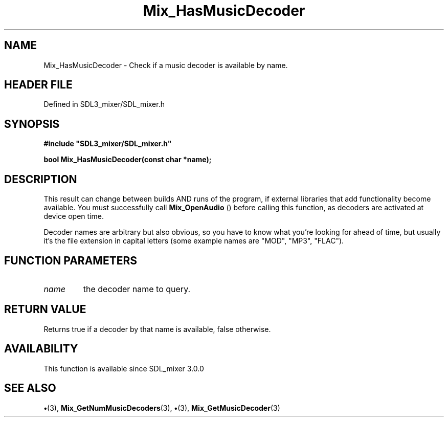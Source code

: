 .\" This manpage content is licensed under Creative Commons
.\"  Attribution 4.0 International (CC BY 4.0)
.\"   https://creativecommons.org/licenses/by/4.0/
.\" This manpage was generated from SDL_mixer's wiki page for Mix_HasMusicDecoder:
.\"   https://wiki.libsdl.org/SDL_mixer/Mix_HasMusicDecoder
.\" Generated with SDL/build-scripts/wikiheaders.pl
.\"  revision 72a7333
.\" Please report issues in this manpage's content at:
.\"   https://github.com/libsdl-org/sdlwiki/issues/new
.\" Please report issues in the generation of this manpage from the wiki at:
.\"   https://github.com/libsdl-org/SDL/issues/new?title=Misgenerated%20manpage%20for%20Mix_HasMusicDecoder
.\" SDL_mixer can be found at https://libsdl.org/projects/SDL_mixer
.de URL
\$2 \(laURL: \$1 \(ra\$3
..
.if \n[.g] .mso www.tmac
.TH Mix_HasMusicDecoder 3 "SDL_mixer 3.0.0" "SDL_mixer" "SDL_mixer3 FUNCTIONS"
.SH NAME
Mix_HasMusicDecoder \- Check if a music decoder is available by name\[char46]
.SH HEADER FILE
Defined in SDL3_mixer/SDL_mixer\[char46]h

.SH SYNOPSIS
.nf
.B #include \(dqSDL3_mixer/SDL_mixer.h\(dq
.PP
.BI "bool Mix_HasMusicDecoder(const char *name);
.fi
.SH DESCRIPTION
This result can change between builds AND runs of the program, if external
libraries that add functionality become available\[char46] You must successfully
call 
.BR Mix_OpenAudio
() before calling this function, as
decoders are activated at device open time\[char46]

Decoder names are arbitrary but also obvious, so you have to know what
you're looking for ahead of time, but usually it's the file extension in
capital letters (some example names are "MOD", "MP3", "FLAC")\[char46]

.SH FUNCTION PARAMETERS
.TP
.I name
the decoder name to query\[char46]
.SH RETURN VALUE
Returns true if a decoder by that name is available, false
otherwise\[char46]

.SH AVAILABILITY
This function is available since SDL_mixer 3\[char46]0\[char46]0

.SH SEE ALSO
.BR \(bu (3),
.BR Mix_GetNumMusicDecoders (3),
.BR \(bu (3),
.BR Mix_GetMusicDecoder (3)
